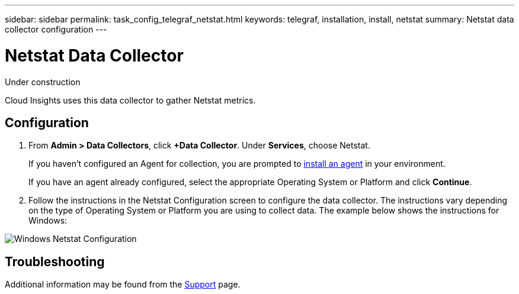 ---
sidebar: sidebar
permalink: task_config_telegraf_netstat.html
keywords: telegraf, installation, install, netstat
summary: Netstat data collector configuration
---

= Netstat Data Collector

:toc: macro
:hardbreaks:
:toclevels: 1
:nofooter:
:icons: font
:linkattrs:
:imagesdir: ./media/



[.lead]
Under construction

Cloud Insights uses this data collector to gather Netstat metrics.

== Configuration 

. From *Admin > Data Collectors*, click *+Data Collector*. Under *Services*, choose Netstat.
+
If you haven't configured an Agent for collection, you are prompted to link:task_config_telegraf_agent.html[install an agent] in your environment.
+
If you have an agent already configured, select the appropriate Operating System or Platform and click *Continue*.

. Follow the instructions in the Netstat Configuration screen to configure the data collector. The instructions vary depending on the type of Operating System or Platform you are using to collect data. The example below shows the instructions for Windows:

image:NetstatDCConfigWindows.png[Windows Netstat Configuration]


== Troubleshooting

Additional information may be found from the link:concept_requesting_support.html[Support] page.

